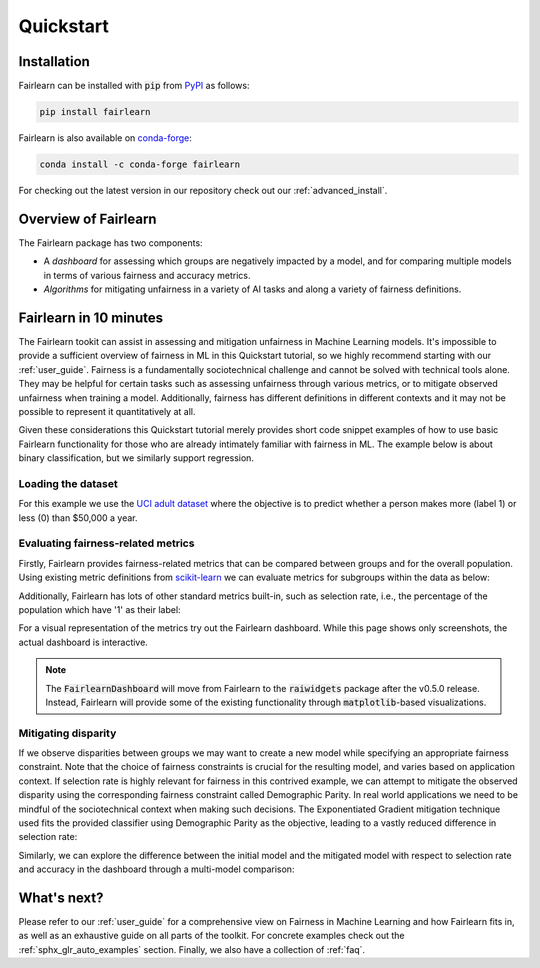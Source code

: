 .. _quickstart:

Quickstart
==========

Installation
------------

Fairlearn can be installed with :code:`pip` from
`PyPI <https://pypi.org/project/fairlearn>`_ as follows:

.. code-block:: bash

   pip install fairlearn

Fairlearn is also available on
`conda-forge <https://anaconda.org/conda-forge/fairlearn>`_:

.. code-block:: bash

    conda install -c conda-forge fairlearn

For checking out the latest version in our repository check out our
:ref:`advanced_install`.

Overview of Fairlearn
---------------------

The Fairlearn package has two components:

- A *dashboard* for assessing which groups are negatively impacted by a model,
  and for comparing multiple models in terms of various fairness and accuracy
  metrics.

- *Algorithms* for mitigating unfairness in a variety of AI tasks and along a
  variety of fairness definitions.

Fairlearn in 10 minutes
-----------------------

The Fairlearn tookit can assist in assessing and mitigation unfairness in
Machine Learning models. It's impossible to provide a sufficient overview of
fairness in ML in this Quickstart tutorial, so we highly recommend starting
with our :ref:`user_guide`. Fairness is a fundamentally sociotechnical
challenge and cannot be solved with technical tools alone. They may be helpful
for certain tasks such as assessing unfairness through various metrics, or to
mitigate observed unfairness when training a model. Additionally, fairness has
different definitions in different contexts and it may not be possible to
represent it quantitatively at all.

Given these considerations this Quickstart tutorial merely provides short
code snippet examples of how to use basic Fairlearn functionality for those
who are already intimately familiar with fairness in ML. The example below
is about binary classification, but we similarly support regression.

Loading the dataset
^^^^^^^^^^^^^^^^^^^

For this example we use the
`UCI adult dataset <https://archive.ics.uci.edu/ml/datasets/Adult>`_ where the
objective is to predict whether a person makes more (label 1) or less (0)
than $50,000 a year.

.. doctest:: quickstart

    >>> import numpy as np 
    >>> import pandas as pd
    >>> import matplotlib.pyplot as plt 
    >>> from sklearn.datasets import fetch_openml
    >>> data = fetch_openml(data_id=1590, as_frame=True)
    >>> X = pd.get_dummies(data.data)
    >>> y_true = (data.target == '>50K') * 1
    >>> sex = data.data['sex']
    >>> sex.value_counts()
    Male      32650
    Female    16192
    Name: sex, dtype: int64

.. bokeh-plot:: quickstart_plot.py
    :source-position: none

Evaluating fairness-related metrics
^^^^^^^^^^^^^^^^^^^^^^^^^^^^^^^^^^^

Firstly, Fairlearn provides fairness-related metrics that can be compared
between groups and for the overall population. Using existing metric
definitions from
`scikit-learn <https://scikit-learn.org/stable/modules/classes.html#module-sklearn.metrics>`_
we can evaluate metrics for subgroups within the data as below:

.. doctest:: quickstart
    :options:  +NORMALIZE_WHITESPACE

    >>> from fairlearn.metrics import MetricFrame
    >>> from sklearn.metrics import accuracy_score
    >>> from sklearn.tree import DecisionTreeClassifier
    >>> 
    >>> classifier = DecisionTreeClassifier(min_samples_leaf=10, max_depth=4)
    >>> classifier.fit(X, y_true)
    DecisionTreeClassifier(...)
    >>> y_pred = classifier.predict(X)
    >>> gm = MetricFrame(accuracy_score, y_true, y_pred, sensitive_features=sex)
    >>> print(gm.overall)
    0.8443552680070431
    >>> print(gm.by_group)
    sex
    Female       0.925148
    Male         0.804288
    Name: accuracy_score, dtype: object

Additionally, Fairlearn has lots of other standard metrics built-in, such as
selection rate, i.e., the percentage of the population which have '1' as
their label:

.. doctest:: quickstart
    :options:  +NORMALIZE_WHITESPACE

    >>> from fairlearn.metrics import selection_rate
    >>> sr = MetricFrame(selection_rate, y_true, y_pred, sensitive_features=sex)
    >>> sr.overall
    0.16385487899758405
    >>> sr.by_group
    sex
    Female      0.0635499
    Male         0.213599 
    Name: selection_rate, dtype: object   

For a visual representation of the metrics try out the Fairlearn dashboard.
While this page shows only screenshots, the actual dashboard is interactive.

.. note::

    The :code:`FairlearnDashboard` will move from Fairlearn to the
    :code:`raiwidgets` package after the v0.5.0 release. Instead, Fairlearn
    will provide some of the existing functionality through
    :code:`matplotlib`-based visualizations.

.. doctest:: quickstart

    >>> from fairlearn.widget import FairlearnDashboard
    >>> FairlearnDashboard(sensitive_features=sex,
    ...                    sensitive_feature_names=['sex'],
    ...                    y_true=y_true,
    ...                    y_pred={"initial model": y_pred}) # doctest: +SKIP

.. image:: ../img/fairlearn-dashboard-start.png

.. image:: ../img/fairlearn-dashboard-sensitive-features.png

.. image:: ../img/fairlearn-dashboard-performance.png

.. image:: ../img/fairlearn-dashboard-disparity-performance.png

.. image:: ../img/fairlearn-dashboard-disparity-predictions.png

Mitigating disparity
^^^^^^^^^^^^^^^^^^^^

If we observe disparities between groups we may want to create a new model
while specifying an appropriate fairness constraint. Note that the choice of
fairness constraints is crucial for the resulting model, and varies based on
application context. If selection rate is highly relevant for fairness in this
contrived example, we can attempt to mitigate the observed disparity using the
corresponding fairness constraint called Demographic Parity. In real world
applications we need to be mindful of the sociotechnical context when making
such decisions. The Exponentiated Gradient mitigation technique used fits the
provided classifier using Demographic Parity as the objective, leading to
a vastly reduced difference in selection rate:

.. doctest:: quickstart 
    :options:  +NORMALIZE_WHITESPACE

    >>> from fairlearn.reductions import ExponentiatedGradient, DemographicParity
    >>> np.random.seed(0)  # set seed for consistent results with ExponentiatedGradient
    >>> 
    >>> constraint = DemographicParity()
    >>> classifier = DecisionTreeClassifier(min_samples_leaf=10, max_depth=4)
    >>> mitigator = ExponentiatedGradient(classifier, constraint)
    >>> mitigator.fit(X, y_true, sensitive_features=sex)
    >>> y_pred_mitigated = mitigator.predict(X)
    >>> 
    >>> sr_mitigated = MetricFrame(selection_rate, y_true, y_pred_mitigated, sensitive_features=sex)
    >>> print(sr_mitigated.overall)
    0.16614798738790384
    >>> print(sr_mitigated.by_group)
    sex
    Female       0.155262
    Male         0.171547
    Name: selection_rate, dtype: object

Similarly, we can explore the difference between the initial model and the
mitigated model with respect to selection rate and accuracy in the dashboard
through a multi-model comparison:

.. doctest:: quickstart

    >>> FairlearnDashboard(sensitive_features=sex,
    ...                    sensitive_feature_names=['sex'],
    ...                    y_true=y_true,
    ...                    y_pred={"initial model": y_pred, "mitigated model": y_pred_mitigated}) # doctest: +SKIP

.. image:: ../img/fairlearn-dashboard-comparison.png


What's next?
------------

Please refer to our :ref:`user_guide` for a comprehensive view on Fairness in
Machine Learning and how Fairlearn fits in, as well as an exhaustive guide on
all parts of the toolkit. For concrete examples check out the
:ref:`sphx_glr_auto_examples` section. Finally, we also have a collection
of :ref:`faq`.